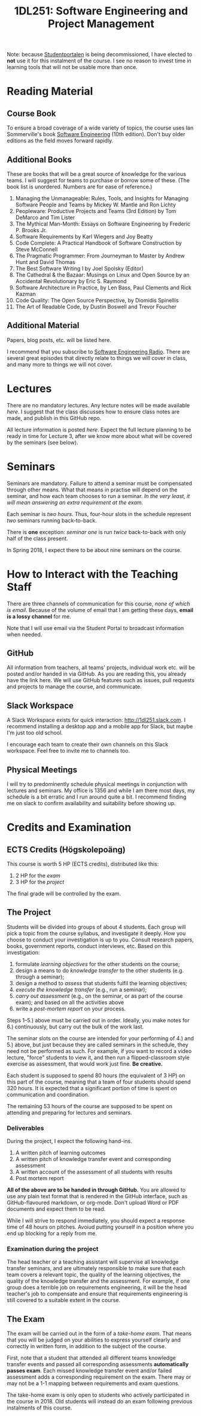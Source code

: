 #+title: 1DL251: Software Engineering and Project Management

Note: because [[http://studentportalen.uu.se][Studentportalen]] is being decommissioned, I have
elected to *not* use it for this instalment of the course. I see
no reason to invest time in learning tools that will not be usable
more than once.

* Reading Material
** Course Book
To ensure a broad coverage of a wide variety of topics, the course
uses Ian Sommerville's book [[http://software-engineering-book.com/][Software Engineering]] (10th
edition). Don't buy older editions as the field moves forward rapidly.

** Additional Books
These are books that will be a great source of knowledge for the
various teams. I will suggest for teams to purchase or borrow some of
these. (The book list is unordered. Numbers are for ease of reference.)

1. Managing the Unmanageable: Rules, Tools, and Insights for Managing Software People and Teams by Mickey W. Mantle and Ron Lichty
2. Peopleware: Productive Projects and Teams (3rd Edition) by Tom DeMarco and Tim Lister
3. The Mythical Man-Month: Essays on Software Engineering by Frederic P. Brooks Jr.
4. Software Requirements by Karl Wiegers and Joy Beatty
5. Code Complete: A Practical Handbook of Software Construction by Steve McConnell
6. The Pragmatic Programmer: From Journeyman to Master by Andrew Hunt and David Thomas
7. The Best Software Writing I by Joel Spolsky (Editor)
8. The Cathedral & the Bazaar: Musings on Linux and Open Source by an Accidental Revolutionary by Eric S. Raymond
9. Software Architecture in Practice, by Len Bass, Paul Clements and Rick Kazman
10. Code Quality: The Open Source Perspective, by Diomidis Spinellis
11. The Art of Readable Code, by Dustin Boswell and Trevor Foucher

** Additional Material
Papers, blog posts, etc. will be listed here.

I recommend that you subscribe to [[http://www.se-radio.net/][Software Engineering Radio]]. There
are several great episodes that directly relate to things we will
cover in class, and many more to things we will not cover.

* Lectures
There are no mandatory lectures. Any lecture notes will be made
available [[lectures][here]]. I suggest that the class discusses how to ensure class
notes are made, and publish in this GitHub repo.

All lecture information is posted [[lectures][here]]. Expect the full lecture
planning to be ready in time for Lecture 3, after we know more
about what will be covered by the seminars (see below).

* Seminars
Seminars are mandatory. Failure to attend a seminar must be
compensated through other means. What that means in practise will
depend on the seminar, and how each team chooses to run a seminar.
/In the very least, it will mean answering an extra requirement at
the exam./

Each seminar is /two hours/. Thus, four-hour slots in the schedule
represent /two/ seminars running back-to-back.

There is *one* exception: [[seminars/seminar-01.org][seminar one]] is run /twice/ back-to-back with
only half of the class present.

In Spring 2018, I expect there to be about nine seminars on the course.

* How to Interact with the Teaching Staff
There are three channels of communication for this course, /none
of which is email/. Because of the volume of email that I am
getting these days, *email is a lossy channel* for me.

Note that I will use email via the Student Portal to broadcast
information when needed.

** GitHub
All information from teachers, all teams' projects, individual
work etc. will be posted and/or handed in via GitHub. As you are
reading this, you already have the link here. We will use GitHub
features such as issues, pull requests and projects to manage the
course, and communicate.

** Slack Workspace
A Slack Workspace exists for quick interaction:
[[http://1dl251.slack.com][http://1dl251.slack.com]]. I recommend installing a desktop app and a
mobile app for Slack, but maybe I'm just too old school.

I encourage each team to create their own channels on this Slack
workspace. Feel free to invite me to channels too.

** Physical Meetings
I will try to predominently schedule physical meetings in conjunction
with lectures and seminars. My office is 1356 and while I am there
most days, my schedule is a bit erratic and I run around quite a bit.
I recommend finding me on slack to confirm availability and
suitability before showing up.

* Credits and Examination
** ECTS Credits (Högskolepoäng)
This course is worth 5 HP (ECTS credits), distributed like this:

1. 2 HP for the /exam/
2. 3 HP for the /project/

The final grade will be controlled by the exam.

** The Project

Students will be divided into groups of about 4 students. Each
group will pick a topic from the course syllabus, and investigate
it deeply. How you choose to conduct your investigation is up to
you. Consult research papers, books, government reports, conduct
interviews, etc. Based on this investigation:

1. formulate /learning objectives/ for the other students on the course;
2. design a means to do /knowledge transfer/ to the other students (e.g. through a seminar);
3. design a method to /assess/ that students fulfil the learning objectives;
4. /execute the knowledge transfer/ (e.g., run a seminar);
5. /carry out assessment/ (e.g., on the seminar, or as part of the course exam); and based on all the activities above
6. write a /post-mortem report/ on your process.

Steps 1--5.) above must be carried out in order. Ideally, you make
notes for 6.) continuously, but carry out the bulk of the work
last.

The seminar slots on the course are intended for your performing
of 4.) and 5.) above, but just because they are called seminars in
the schedule, they need not be performed as such. For example, if
you want to record a video lecture, "force" students to view it,
and then run a flipped-classroom style exercise as assessment,
that would work just fine. *Be creative.*

Each student is supposed to spend 80 hours (the equivalent of 3
HP) on this part of the course, meaning that a team of four
students should spend 320 hours. It is expected that a significant
portion of time is spent on communication and coordination.

The remaining 53 hours of the course are supposed to be spent on
attending and preparing for lectures and seminars.

*** Deliverables
During the project, I expect the following hand-ins.

1. A written pitch of learning outcomes
2. A written pitch of knowledge transfer event and corresponding assessment
3. A written account of the assessment of all students with results
4. Post mortem report

*All of the above are to be handed in through GitHub.* You are
allowed to use any plain text format that is rendered in the
GitHub interface, such as GitHub-flavoured markdown, or org-mode.
Don't upload Word or PDF documents and expect them to be read.

While I will strive to respond immediately, you should expect a
response time of 48 hours on pitches. Avoiud putting yourself in a
position where you end up blocking for a reply from me.

*** Examination during the project
The head teacher or a teaching assistant will supervise all
knowledge transfer seminars, and are ultimately responsible to
make sure that each team covers a relevant topic, the quality of
the learning objectives, the quality of the knowledge transfer and
the assessment. For example, if one group does a terrible job on
requirements engineering, it will be the head teacher's job to
compensate and ensure that requirements engineering is still
covered to a suitable extent in the course.

** The Exam
The exam will be carried out in the form of a /take-home exam/.
That means that you will be judged on your abilities to express
yourself clearly and correctly in written form, in addition to the
subject of the course.

First, note that a student that attended all different teams
knowledge transfer events and passed all corresponding assessments
*automatically passes exam*. Each missed knowledge transfer event
and/or failed assessment adds a corresponding requirement on the
exam. There may or may not be a 1-1 mapping between requirements
and exam questions.

The take-home exam is only open to students who actively
participated in the course in 2018. Old students will instead do
an exam following previous instalments of this course.
